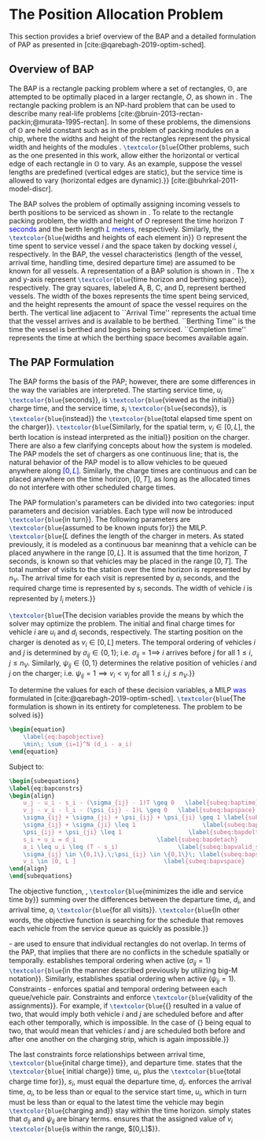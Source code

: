 * The Position Allocation Problem
:PROPERTIES:
:custom_id: sec:the-position-allocation-problem
:END:

This section provides a brief overview of the BAP and a detailed formulation of PAP as presented in
[cite:@qarebagh-2019-optim-sched].

** Overview of BAP
:PROPERTIES:
:custom_id: sec:overview-of-bap
:END:

The BAP is a rectangle packing problem where a set of rectangles, $\mathbb{O}$, are attempted to be optimally placed in
a larger rectangle, $O$, as shown in \autoref{fig:packexample}. The rectangle packing problem is an NP-hard problem that
can be used to describe many real-life problems [cite:@bruin-2013-rectan-packin;@murata-1995-rectan]. In some of these
problems, the dimensions of $\mathbb{O}$ are held constant such as in the problem of packing modules on a chip, where
the widths and height of the rectangles represent the physical width and heights of the modules
\cite{murata-1995-rectan}. src_latex{\textcolor{blue}{Other problems, such as the one presented in this work, allow either the
horizontal or vertical edge of each rectangle in $\mathbb{O}$ to vary. As an example, suppose the vessel lengths are
predefined (vertical edges are static), but the service time is allowed to vary (horizontal edges are dynamic).}}
[cite:@buhrkal-2011-model-discr].

The BAP solves the problem of optimally assigning incoming vessels to berth positions to be serviced as shown in
\autoref{subfig:bapexample}. To relate to the rectangle packing problem, the width and height of $O$ represent the time
horizon $T$ \textcolor{blue}{seconds} and the berth length \textcolor{blue}{$L$ meters}, respectively. Similarly, the
src_latex{\textcolor{blue}{widths and heights of each element in}} $\mathbb{O}$ represent the time spent to service
vessel $i$ and the space taken by docking vessel $i$, respectively. In the BAP, the vessel characteristics (length of
the vessel, arrival time, handling time, desired departure time) are assumed to be known for all vessels. A
representation of a BAP solution is shown in \autoref{fig:bap}. The x and y-axis represent
src_latex{\textcolor{blue}{time horizon and berthing space}}, respectively. The gray squares, labeled A, B, C, and D,
represent berthed vessels. The width of the boxes represents the time spent being serviced, and the height represents
the amount of space the vessel requires on the berth. The vertical line adjacent to ``Arrival Time'' represents the
actual time that the vessel arrives and is available to be berthed. ``Berthing Time'' is the time the vessel is berthed
and begins being serviced. ``Completion time'' represents the time at which the berthing space becomes available again.

** The PAP Formulation
:PROPERTIES:
:custom_id: sec:the-pap-formulation
:END:

The BAP forms the basis of the PAP; however, there are some differences in the way the variables are interpreted. The
starting service time, $u_i$ src_latex{\textcolor{blue}{seconds}}, is src_latex{\textcolor{blue}{viewed as the initial}}
charge time, and the service time, $s_i$ src_latex{\textcolor{blue}{seconds}}, is src_latex{\textcolor{blue}{instead}}
the src_latex{\textcolor{blue}{total elapsed time spent on the charger}}. src_latex{\textcolor{blue}{Similarly, for the
spatial term, $v_i \in [0,L]$, the berth location is instead interpreted as the initial}} position on the charger. There
are also a few clarifying concepts about how the system is modeled. The PAP models the set of chargers as one continuous
line; that is, the natural behavior of the PAP model is to allow vehicles to be queued anywhere along
\textcolor{blue}{$[0,L]$}. Similarly, the charge times are continuous and can be placed anywhere on the time horizon,
$[0,T]$, as long as the allocated times do not interfere with other scheduled charge times.

The PAP formulation's parameters can be divided into two categories: input parameters and decision variables. Each type
will now be introduced src_latex{\textcolor{blue}{in turn}}. The following parameters are
src_latex{\textcolor{blue}{assumed to be known inputs for}} the MILP. src_latex{\textcolor{blue}{$L$ defines the length
of the charger in meters. As stated previously, it is modeled as a continuous bar meaninng that a vehicle can be placed
anywhere in the range $[0,L]$. It is assumed that the time horizon, $T$ seconds, is known so that vehicles may be placed
in the range $[0,T]$. The total number of visits to the station over the time horizon is represented by $n_V$. The
arrival time for each visit is represented by $a_i$ seconds, and the required charge time is represented by $s_i$
seconds. The width of vehicle $i$ is represented by $l_i$ meters.}}

src_latex{\textcolor{blue}{The decision variables provide the means by which the solver may optimize the problem. The
initial and final charge times for vehicle $i$ are $u_i$ and $d_i$ seconds, respectively. The starting position on the
charger is denoted as $v_i \in [0,L]$ meters. The temporal ordering of vehicles $i$ and $j$ is determined by $\sigma_{ij} \in
\{0, 1\}$; i.e. $\sigma_{ij} = 1 \implies$ $i$ arrives before $j$ for all $1 \le i,j \le n_V$. Similarly, $\psi_{ij} \in \{0, 1\}$
determines the relative position of vehicles $i$ and $j$ on the charger; i.e. $\psi_{ij} = 1 \implies v_i < v_j$ for all $1
\le i,j \le n_V$.}}

#+begin_comment
- \textcolor{blue}{$L$   : Length of the charger} - $T$ \textcolor{blue}{[s]} : time horizon
- \textcolor{blue}{$n_V$ : total number of incoming vehicles}
- $s_i$ : charging time for vehicle $i;\; 1 \leq i \leq n_V$
- $l_i$ : width of vehicle $i;\; 1 \leq i \leq n_V$
- $a_i$ : arrival time of vehicle $i;\; 1 \leq i \leq n_V$

- $u_i$ \textcolor{blue}{[s]} : starting charge time for vehicle $i;\; 1 \leq i \leq n_V$
- src_latex{\textcolor{blue}{$v_i \in \mathbb{B}$}} : assigned charge queue for vehicle $i;\; 1 \leq i \leq n_V$
- $d_i$ \textcolor{blue}{[s]} : departure time for vehicle $i;\; 1 \leq i \leq n_V$
- src_latex{\textcolor{blue}{ $\sigma_{ij} \in \{0, 1\}$ }}: determines the ordering of vehicles $i$ and $j$ in time; i.e. $\sigma_{ij} = 1
  \implies$ $i$ arrives before $j$, \textcolor{blue}{where $1 \le i,j \le n_V$ }
- src_latex{\textcolor{blue}{ $\psi_{ij} \in \{0, 1\}$ }} : determines the relative position of vehicles $i$ and $j$ when charging
  simultaneously; i.e. $\psi_{ij} = 1 \implies$ $i$ to the left of $j$, \textcolor{blue}{where $1 \le i,j \le n_V$ }
#+end_comment

To determine the values for each of these decision variables, a MILP \textcolor{blue}{was} formulated in
[cite:@qarebagh-2019-optim-sched]. src_latex{\textcolor{blue}{The formulation is shown in its entirety for completeness.
The problem to be solved is}}

#+begin_src latex
\begin{equation}
	\label{eq:bapobjective}
	\min\; \sum_{i=1}^N (d_i - a_i)
\end{equation}
#+end_src
Subject to:
#+begin_src latex
  \begin{subequations}
  \label{eq:bapconstrs}
  \begin{align}
      u_j - u_i - s_i - (\sigma_{ij} - 1)T \geq 0   \label{subeq:baptime}          \\
      v_j - v_i - l_i - (\psi_{ij} - 1)L \geq 0   \label{subeq:bapspace}           \\
      \sigma_{ij} + \sigma_{ji} + \psi_{ij} + \psi_{ji} \geq 1 \label{subeq:bapvalid_pos}     \\
      \sigma_{ij} + \sigma_{ji} \leq 1                   \label{subeq:bapsigma}        \\
      \psi_{ij} + \psi_{ji} \leq 1                   \label{subeq:bapdelta}        \\
      s_i + u_i = d_i                       \label{subeq:bapdetach}       \\
      a_i \leq u_i \leq (T - s_i)                 \label{subeq:bapvalid_starts} \\
      \sigma_{ij} \in \{0,1\},\;\psi_{ij} \in \{0,1\}\; \label{subeq:bapsdspace}      \\
      v_i \in [0, L ]                         \label{subeq:bapvspace}
  \end{align}
  \end{subequations}
#+end_src

\noindent The objective function, \autoref{eq:bapobjective}, src_latex{\textcolor{blue}{minimizes the idle and service time by}}
summing over the differences between the departure time, $d_i$, and arrival time, $a_i$ src_latex{\textcolor{blue}{for all visits}}.
src_latex{\textcolor{blue}{In other words, the objective function is searching for the schedule that removes each vehicle from the
service queue as quickly as possible.}}

\autoref{subeq:baptime}-\autoref{subeq:bapdelta} are used to ensure that individual rectangles do not overlap. In terms
of the PAP, that implies that there are no conflicts in the schedule spatially or temporally. \autoref{subeq:baptime}
establishes temporal ordering when active ($\sigma_{ij}=1$) src_latex{\textcolor{blue}{in the manner described previously by utilizing
big-M notation}}. Similarly, \autoref{subeq:bapspace} establishes spatial ordering when active ($\psi_{ij} =1$).
Constraints \autoref{subeq:bapvalid_pos}-\autoref{subeq:bapdelta} enforces spatial and temporal ordering between each
queue/vehicle pair. Constraints \autoref{subeq:bapsigma} and \autoref{subeq:bapdelta} enforce src_latex{\textcolor{blue}{validity of
the assignments}}. For example, if src_latex{\textcolor{blue}{{\autoref{subeq:bapsigma}} resulted in a value of two, that would imply
both vehicle $i$ and $j$ are scheduled before and after each other temporally, which is impossible. In the case of
{\autoref{subeq:bapdelta}} being equal to two, that would mean that vehicles $i$ and $j$ are scheduled both before and
after one another on the charging strip, which is again impossible.}}

The last constraints force relationships between arrival time, src_latex{\textcolor{blue}{inital charge time}}, and
departure time. \autoref{subeq:bapdetach} states that the src_latex{\textcolor{blue}{ initial charge}} time, $u_i$, plus
the src_latex{\textcolor{blue}{total charge time for}}, $s_i$, must equal the departure time, $d_i$.
\autoref{subeq:bapvalid_starts} enforces the arrival time, $a_i$, to be less than or equal to the service start time,
$u_i$, which in turn must be less than or equal to the latest time the vehicle may begin
src_latex{\textcolor{blue}{charging and}} stay within the time horizon. \autoref{subeq:bapsdspace} simply states that
$\sigma_{ij}$ and $\psi_{ij}$ are binary terms. \autoref{subeq:bapvspace} ensures that the assigned value of $v_i$
src_latex{\textcolor{blue}{is within the range, $[0,L]$}}.

#  LocalWords: MILP
